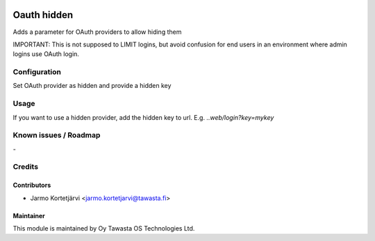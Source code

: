 .. image:: https://img.shields.io/badge/licence-AGPL--3-blue.svg
   :target: http://www.gnu.org/licenses/agpl-3.0-standalone.html
   :alt: License: AGPL-3

============
Oauth hidden
============

Adds a parameter for OAuth providers to allow hiding them

IMPORTANT: This is not supposed to LIMIT logins, but avoid confusion for
end users in an environment where admin logins use OAuth login.

Configuration
=============
Set OAuth provider as hidden and provide a hidden key

Usage
=====
If you want to use a hidden provider, add the hidden key to url.
E.g. `..web/login?key=mykey`

Known issues / Roadmap
======================
\-

Credits
=======

Contributors
------------

* Jarmo Kortetjärvi <jarmo.kortetjarvi@tawasta.fi>

Maintainer
----------

.. image:: https://tawasta.fi/templates/tawastrap/images/logo.png
   :alt: Oy Tawasta OS Technologies Ltd.
   :target: https://tawasta.fi/

This module is maintained by Oy Tawasta OS Technologies Ltd.
